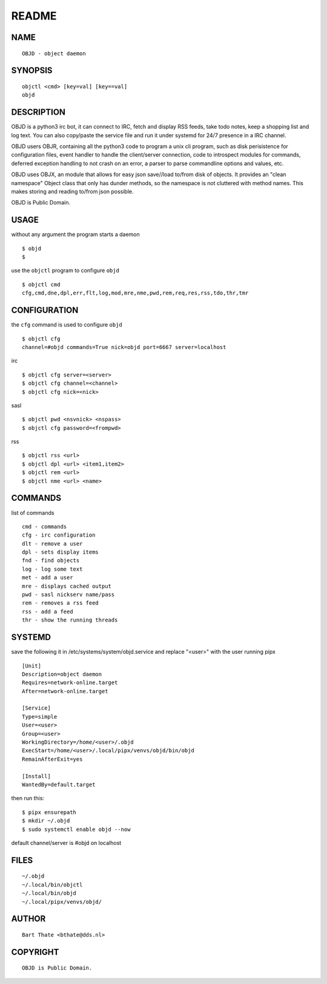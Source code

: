 README
######


NAME
====

::

    OBJD - object daemon


SYNOPSIS
========

::

    objctl <cmd> [key=val] [key==val]
    objd


DESCRIPTION
===========

OBJD is a python3 irc bot, it can connect to IRC, fetch and display RSS
feeds, take todo notes, keep a shopping list and log text. You can also
copy/paste the service file and run it under systemd for 24/7 presence
in a IRC channel.

OBJD users OBJR, containing all the python3 code to program a unix cli
program, such as disk perisistence for configuration files, event handler
to handle the client/server connection, code to introspect modules for
commands, deferred exception handling to not crash on an error, a parser
to parse commandline options and values, etc.

OBJD uses OBJX, an module that allows for easy json save//load
to/from disk of objects. It provides an "clean namespace" Object class
that only has dunder methods, so the namespace is not cluttered with
method names. This makes storing and reading to/from json possible.

OBJD is Public Domain.


USAGE
=====

without any argument the program starts a daemon

::

    $ objd
    $

use the ``objctl`` program to configure ``objd``

::

    $ objctl cmd
    cfg,cmd,dne,dpl,err,flt,log,mod,mre,nme,pwd,rem,req,res,rss,tdo,thr,tmr


CONFIGURATION
=============

the ``cfg`` command is used to configure ``objd``

::

    $ objctl cfg 
    channel=#objd commands=True nick=objd port=6667 server=localhost


irc

::

    $ objctl cfg server=<server>
    $ objctl cfg channel=<channel>
    $ objctl cfg nick=<nick>


sasl

::

    $ objctl pwd <nsvnick> <nspass>
    $ objctl cfg password=<frompwd>


rss

::

    $ objctl rss <url>
    $ objctl dpl <url> <item1,item2>
    $ objctl rem <url>
    $ objctl nme <url> <name>


COMMANDS
========

list of commands

::

    cmd - commands
    cfg - irc configuration
    dlt - remove a user
    dpl - sets display items
    fnd - find objects 
    log - log some text
    met - add a user
    mre - displays cached output
    pwd - sasl nickserv name/pass
    rem - removes a rss feed
    rss - add a feed
    thr - show the running threads


SYSTEMD
=======

save the following it in /etc/systems/system/objd.service and
replace "<user>" with the user running pipx

::

    [Unit]
    Description=object daemon
    Requires=network-online.target
    After=network-online.target

    [Service]
    Type=simple
    User=<user>
    Group=<user>
    WorkingDirectory=/home/<user>/.objd
    ExecStart=/home/<user>/.local/pipx/venvs/objd/bin/objd
    RemainAfterExit=yes

    [Install]
    WantedBy=default.target

then run this::

    $ pipx ensurepath
    $ mkdir ~/.objd
    $ sudo systemctl enable objd --now

default channel/server is #objd on localhost


FILES
=====

::

    ~/.objd
    ~/.local/bin/objctl
    ~/.local/bin/objd
    ~/.local/pipx/venvs/objd/


AUTHOR
======

::

    Bart Thate <bthate@dds.nl>


COPYRIGHT
=========

::

    OBJD is Public Domain.
